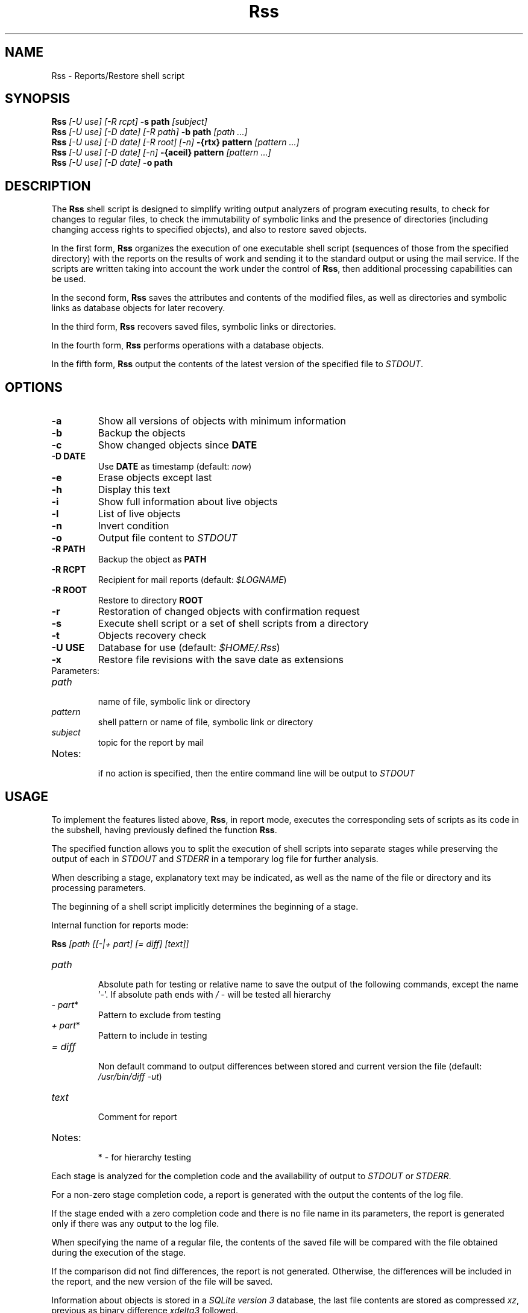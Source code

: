 .TH Rss 1 2019 1.19.1
.SH NAME
Rss - Reports/Restore shell script
.SH SYNOPSIS
.B Rss
.I [-U use] [-R rcpt]
.B -s path
.I [subject]
.br
.B Rss
.I [-U use] [-D date] [-R path]
.B \-b path
.I [path ...]
.br
.B Rss
.I [-U use] [-D date] [-R root] [-n]
.B -{rtx} pattern
.I [pattern ...]
.br
.B Rss
.I [-U use] [-D date] [-n]
.B -{aceil} pattern
.I [pattern ...]
.br
.B Rss
.I [-U use] [-D date]
.B -o path
.SH DESCRIPTION
The
.B Rss
shell script is designed to simplify writing output analyzers of program
executing results, to check for changes to regular files, to check
the immutability of symbolic links and the presence of directories
(including changing access rights to specified objects), and also to restore
saved objects.

In the first form,
.B Rss
organizes the execution of one executable shell script
(sequences of those from the specified directory) with the reports on
the results of work and sending it to the standard output or using
the mail service.
If the scripts are written taking into account the work under the control of
.BR Rss ,
then additional processing capabilities can be used.

In the second form,
.B Rss
saves the attributes and contents of the modified files, as well as directories
and symbolic links as database objects for later recovery.

In the third form,
.B Rss
recovers saved files, symbolic links or directories.

In the fourth form,
.B Rss
performs operations with a database objects.

In the fifth form,
.B Rss
output the contents of the latest version of the specified file to \fISTDOUT\fR.
.SH OPTIONS
.TP
.B -a
Show all versions of objects with minimum information
.TP
.B -b
Backup the objects
.TP
.B -c
Show changed objects since
.B DATE
.TP
.B -D DATE
Use
.B DATE
as timestamp (default:
.IR now )
.TP
.B -e
Erase objects except last
.TP
.B -h
Display this text
.TP
.B -i
Show full information about live objects
.TP
.B -l
List of live objects
.TP
.B -n
Invert condition
.TP
.B -o
Output file content to
.I STDOUT
.TP
.B -R PATH
Backup the object as
.B PATH
.TP
.B -R RCPT
Recipient for mail reports (default:
.IR $LOGNAME )
.TP
.B -R ROOT
Restore to directory
.B ROOT
.TP
.B -r
Restoration of changed objects with confirmation request
.TP
.B -s
Execute shell script or a set of shell scripts from a directory
.TP
.B -t
Objects recovery check
.TP
.B -U USE
Database for use (default:
.IR $HOME/.Rss )
.TP
.B -x
Restore file revisions with the save date as extensions
.TP
Parameters:
.TP
.I path
.br
name of file, symbolic link or directory
.TP
.I pattern
shell pattern or name of file, symbolic link or directory
.TP
.I subject
topic for the report by mail
.TP
Notes:
.br
if no action is specified, then the entire command line will be output to
.I STDOUT
.SH USAGE
To implement the features listed above,
.BR Rss ,
in report mode, executes the corresponding sets of scripts as its code
in the subshell, having previously defined the function
.BR Rss .

The specified function allows you to split the execution of shell scripts
into separate stages while preserving the output of each in
.I STDOUT
and
.I STDERR
in a temporary log file for further analysis.

When describing a stage, explanatory text may be indicated, as well as the name of the file or directory and its processing parameters.

The beginning of a shell script implicitly determines the beginning of a stage.

Internal function for reports mode:

.B Rss
.I [path [[-|+ part] [= diff] [text]]
.TP
.I path
.br
Absolute path for testing or relative name to save the output of the
following commands, except the name '\fI-\fR'. If absolute path ends with
.I /
- will be tested all hierarchy
.TP
.IR -\ part *
Pattern to exclude from testing
.TP
.IR +\ part *
Pattern to include in testing
.TP
.I = diff
.br
Non default command to output differences between stored and current
version the file (default: \fI/usr/bin/diff -ut\fR)
.TP
.I text
.br
Comment for report
.TP
Notes:
.br
*  - for hierarchy testing
.PP
Each stage is analyzed for the completion code and the availability of
output to
.I STDOUT
or
.IR STDERR .

For a non-zero stage completion code, a report is generated with the output
the contents of the log file.

If the stage ended with a zero completion code and there is no file name in its
parameters, the report is generated only if there was any output to the
log file.

When specifying the name of a regular file, the contents of the saved file
will be compared with the file obtained during the execution of the stage.

If the comparison did not find differences, the report is not generated.
Otherwise, the differences will be included in the report, and the new
version of the file will be saved.

Information about objects is stored in a
.IR SQLite\ version\ 3
database, the last file contents are stored as compressed
.IR xz ,
previous as binary difference 
.I xdelta3
followed.
.SH EXAMPLES
.B 1.
Run the script \fI./check\fR, send reports on its work by mail to the address
\fIadmin@domain.tld\fR with the subject "\fITest\fR":

 $ Rss -R admin@domain.tld -s ./check Test

.B 2.
Show full information about all saved objects:

 $ Rss -i "*"

.B 3.
Objects recovery for template \fI/etc/*\fR to the \fIrestore\fR directory:

 $ Rss -R restore -rn "/etc/*"

.B 4.
Sample shell script for common admin tasks using \fBRss\fR:

 #!/bin/sh
 # 1. Log file analysis
 Rss - Messages in /var/log/messages for yesterday
   sed "/^$(TZ=UTC+24 /bin/date '+%b %e')/!d" /var/log/messages
 # 2. Comparison of the current state of the system with the previous
 Rss tmp/ifconfig = 'diff -t' Changes in network interface settings
   ifconfig -a
 # 3. File verification, backup if changed
 Rss /etc/hosts = "diff -U0"
 Rss /etc/localtime Check timezone
 Rss /etc/ssh/ - moduli
   cmp_shadow() {
     /usr/bin/diff -U0 "$1" "$2" |
       /bin/sed 's/^\\(\.[^:\ ]*:\\)[^:]*/\1(password)/;$q 1'
   }
 Rss /etc/shadow = cmp_shadow
 # 4. Final operations

Execution (run as in example 1):

1.\ If \fIsed\fR output is not empty, it is included in the report,
with the specified header. Otherwise, the report is not generated.

2.\ If, when comparing the saved with the curren output of \fIifconfig -a\fR,
\fIdiff -t\fR does not return 0, then result of the comparison with the
specified header is include in the report, and the output save in
\fItmp/ifconfig\fR file in the storage database.
Otherwise, the report is not generated.

3.\ Regular files check for differences regarding backup copies of
in the storage database and not empty comparison results to display
individual reports. If the title text is not specified, use the default one.
Modified files save. Wherein:
.RE
-\ file \fI/etc/hosts\fR check for changes regarding saved with \fIdiff -U0\fR;
.RE
-\ recursively bypass the \fI/etc/ssh\fR directory hierarchy and check for
changes. Do not check files that fall under the \fImoduli\fR template;
.RE
-\ checking the \fI/etc/shadow\fR file on changes using the function
\fIcmp_shadow\fR.

4.\ Create a report if there are changed objects in the storage database.

.SH EXIT STATUS
.B 0
- successful completion.
.br
.B 1
- error termination.
.SH ENVIRONMENT
.TP
.B HOME
user's home directory.
.TP
.B TMPDIR
directory for temporary data created at runtime.
.SH FILES
.TP
.I $HOME/.Rss
default storage database.
.SH SEE ALSO
.BR sqlite3 (1),
.BR xdelta3 (1),
.BR xz (1).
.SH REPORTING BUGS
Report any errors to the author below.
.SH AUTHOR
Roman Oreshnikov <r.oreshnikov@gmail.com>.
.SH COPYRIGHT
Copyright 2007-2019 by Roman Oreshnikov
